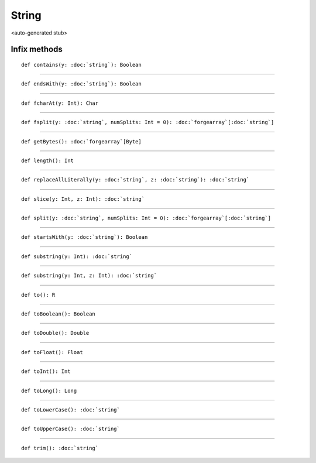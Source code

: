 
.. role:: black
.. role:: gray
.. role:: silver
.. role:: white
.. role:: maroon
.. role:: red
.. role:: fuchsia
.. role:: pink
.. role:: orange
.. role:: yellow
.. role:: lime
.. role:: green
.. role:: olive
.. role:: teal
.. role:: cyan
.. role:: aqua
.. role:: blue
.. role:: navy
.. role:: purple

.. _String:

String
======

<auto-generated stub>

Infix methods
-------------

.. parsed-literal::

  :maroon:`def` contains(y: :doc:`string`): Boolean




*********

.. parsed-literal::

  :maroon:`def` endsWith(y: :doc:`string`): Boolean




*********

.. parsed-literal::

  :maroon:`def` fcharAt(y: Int): Char




*********

.. parsed-literal::

  :maroon:`def` fsplit(y: :doc:`string`, numSplits: Int = 0): :doc:`forgearray`\[:doc:`string`\]




*********

.. parsed-literal::

  :maroon:`def` getBytes(): :doc:`forgearray`\[Byte\]




*********

.. parsed-literal::

  :maroon:`def` length(): Int




*********

.. parsed-literal::

  :maroon:`def` replaceAllLiterally(y: :doc:`string`, z: :doc:`string`): :doc:`string`




*********

.. parsed-literal::

  :maroon:`def` slice(y: Int, z: Int): :doc:`string`




*********

.. parsed-literal::

  :maroon:`def` split(y: :doc:`string`, numSplits: Int = 0): :doc:`forgearray`\[:doc:`string`\]




*********

.. parsed-literal::

  :maroon:`def` startsWith(y: :doc:`string`): Boolean




*********

.. parsed-literal::

  :maroon:`def` substring(y: Int): :doc:`string`




*********

.. parsed-literal::

  :maroon:`def` substring(y: Int, z: Int): :doc:`string`




*********

.. parsed-literal::

  :maroon:`def` to(): R




*********

.. parsed-literal::

  :maroon:`def` toBoolean(): Boolean




*********

.. parsed-literal::

  :maroon:`def` toDouble(): Double




*********

.. parsed-literal::

  :maroon:`def` toFloat(): Float




*********

.. parsed-literal::

  :maroon:`def` toInt(): Int




*********

.. parsed-literal::

  :maroon:`def` toLong(): Long




*********

.. parsed-literal::

  :maroon:`def` toLowerCase(): :doc:`string`




*********

.. parsed-literal::

  :maroon:`def` toUpperCase(): :doc:`string`




*********

.. parsed-literal::

  :maroon:`def` trim(): :doc:`string`




